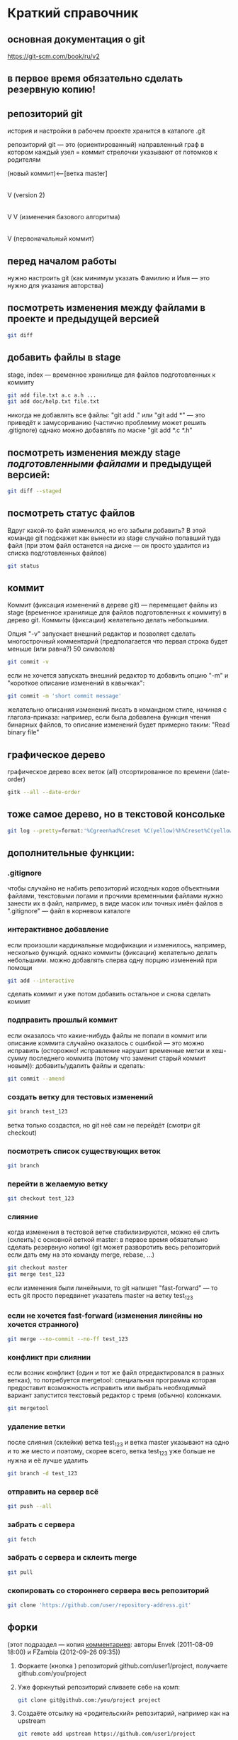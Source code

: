 * Краткий справочник
** основная документация о git
https://git-scm.com/book/ru/v2
** в первое время обязательно сделать резервную копию!

** репозиторий git
история и настройки в рабочем проекте хранится в каталоге .git

репозиторий git --- это (ориентированный) направленный граф в котором
каждый узел = коммит стрелочки указывают от потомков к родителям

(новый коммит)<--[ветка master]
 |
 |
 V
(version 2)
 |
 |    (проверка работы нового алгоритма под кодовым названием 123)<--[ветка test_123]
 |     |
 V     V
(изменения базового алгоритма)
 |
 |
 V
(первоначальный коммит)

** перед началом работы
нужно настроить git (как минимум указать Фамилию и Имя --- это нужно
для указания авторства)

** посмотреть изменения между файлами в проекте и предыдущей версией
#+BEGIN_SRC bash
git diff
#+END_SRC

** добавить файлы в stage
stage, index --- временное хранилище для файлов подготовленных к
коммиту
#+BEGIN_SRC bash
git add file.txt a.c a.h ...
git add doc/help.txt file.txt
#+END_SRC
никогда не добавлять все файлы: "git add ." или "git add *" --- это
приведёт к замусориванию (частично проблемму может решить .gitignore)
однако можно добавлять по маске "git add *.c *.h"

** посмотреть изменения между stage /подготовленными файлами/ и предыдущей версией:
#+BEGIN_SRC bash
git diff --staged
#+END_SRC
** посмотреть статус файлов
Вдруг какой-то файл изменился, но его забыли добавить? В этой команде
git подскажет как вынести из stage случайно попавший туда файл (при
этом файл останется на диске --- он просто удалится из списка
подготовленных файлов)
#+BEGIN_SRC bash
git status
#+END_SRC

** коммит
Коммит (фиксация изменений в дереве git) --- перемещает файлы из stage
(временное хранилище для файлов подготовленных к коммиту) в дерево
git. Коммиты (фиксации) желательно делать небольшими.

Опция "-v" запускает внешний редактор и позволяет сделать
многострочный комментарий (предполагается что первая строка будет
меньше (или равна?) 50 символов)
#+BEGIN_SRC bash
git commit -v
#+END_SRC
если не хочется запускать внешний редактор то добавить опцию "-m" и
"короткое описание изменений в кавычках":
#+BEGIN_SRC bash
git commit -m 'short commit message'
#+END_SRC
желательно описания изменений писать в командном стиле, начиная с
глагола-приказа: например, если была добавлена функция чтения бинарных
файлов, то описание изменений будет примерно таким: "Read binary file"

** графическое дерево
графическое дерево всех веток (all) отсортированное по времени
(date-order)
#+BEGIN_SRC bash
gitk --all --date-order
#+END_SRC

** тоже самое дерево, но в текстовой консольке
#+BEGIN_SRC bash
git log --pretty=format:'%Cgreen%ad%Creset %C(yellow)%h%Creset%C(yellow)%d%Creset %<(50,trunc)%s %C(cyan)[%an]%Creset %Cgreen(%ar)%Creset' --date=iso --branches='*' --graph --decorate --color
#+END_SRC

** дополнительные функции:

*** .gitignore
чтобы случайно не набить репозиторий исходных кодов объектными
файлами, текстовыми логами и прочими временными файлами нужно занести
их в файл, например, в виде масок или точных имён файлов в
".gitignore" --- файл в корневом каталоге

*** интерактивное добавление
если произошли кардинальные модификации и изменилось, например,
несколько функций.  однако коммиты (фиксации) желательно делать
небольшими.  можно добавлять сперва одну порцию изменений при помощи
#+BEGIN_SRC bash
git add --interactive
#+END_SRC
сделать коммит и уже потом добавить остальное и снова сделать коммит

*** подправить прошлый коммит
если оказалось что какие-нибудь файлы не попали в коммит или описание
коммита случайно оказалось с ошибкой --- это можно исправить
(осторожно! исправление нарушит временные метки и хеш-сумму последнего
коммита (потому что заменит старый коммит новым)): добавить/удалить
файлы и сделать:
#+BEGIN_SRC bash
git commit --amend
#+END_SRC

*** создать ветку для тестовых изменений
#+BEGIN_SRC bash
git branch test_123
#+END_SRC
ветка только создастся, но git неё сам не перейдёт (смотри git
checkout)

*** посмотреть список существующих веток
#+BEGIN_SRC bash
git branch
#+END_SRC

*** перейти в желаемую ветку
#+BEGIN_SRC bash
git checkout test_123
#+END_SRC

*** слияние
когда изменения в тестовой ветке стабилизируются, можно её слить
(склеить) с основной веткой master: в первое время обязательно сделать
резервную копию! (git может разворотить весь репозиторий если дать ему
на это команду merge, rebase, ...)
#+BEGIN_SRC bash
git checkout master
git merge test_123
#+END_SRC
если изменения были линейными, то git напишет "fast-forward" --- то
есть git просто передвинет указатель master на ветку test_123

*** если не хочется fast-forward (изменения линейны но хочется странного)
#+BEGIN_SRC bash
git merge --no-commit --no-ff test_123
#+END_SRC

*** конфликт при слиянии
если возник конфликт (один и тот же файл отредактировался в разных
ветках), то потребуется mergetool: специальная программа которая
предоставит возможность исправить или выбрать необходимый вариант
запустится текстовый редактор с тремя (обычно) колонками.
#+BEGIN_SRC bash
git mergetool
#+END_SRC

*** удаление ветки
после слияния (склейки) ветка test_123 и ветка master указывают на
одно и то же место и поэтому, скорее всего, ветка test_123 уже больше
не нужна и её лучше удалить
#+BEGIN_SRC bash
git branch -d test_123
#+END_SRC

*** отправить на сервер всё
#+BEGIN_SRC bash
git push --all
#+END_SRC

*** забрать с сервера
#+BEGIN_SRC bash
git fetch
#+END_SRC

*** забрать с сервера и склеить merge
#+BEGIN_SRC bash
git pull
#+END_SRC

*** скопировать со стороннего сервера весь репозиторий
#+BEGIN_SRC bash
git clone 'https://github.com/user/repository-address.git'
#+END_SRC

** форки
(этот подраздел --- копия [[https://habr.com/ru/post/125799/][комментариев]]: авторы
Envek (2011-08-09 18:00) и FZambia (2012-09-26 09:35))

1. Форкаете (кнопка <<fork>>) репозиторий github.com/user1/project,
   получаете github.com/you/project
2. Уже форкнутый репозиторий сливаете себе на комп:
   #+BEGIN_SRC bash
   git clone git@github.com:/you/project project
   #+END_SRC
3. Создаёте отсылку на «родительский» репозитарий, например как на
   upstream
   #+BEGIN_SRC bash
   git remote add upstream https://github.com/user1/project
   #+END_SRC
   чтобы потом сливать изменения с «родителя» себе командой
   #+BEGIN_SRC bash
   git pull upstream master
   #+END_SRC
4. Создаёте новую ветку
   #+BEGIN_SRC bash
   git checkout -b feature
   #+END_SRC
5. Работаете, делаете коммиты, в случае необходимости отслеживания
   изменений в «родителе», сливаете изменения с него и вливаете в свою
   ветку таким образом:
   #+BEGIN_SRC bash
   git checkout master
   git pull upstream master
   git checkout feature
   git merge master
   #+END_SRC
6. Когда работу сделали, заливаете изменения в свой github-репозиторий
   в свою ветку:
   #+BEGIN_SRC bash
   git push origin feature
   #+END_SRC
7. Теперь идёте на гитхаб, в свой репозиторий и жмёте вверху кнопочку
   <<Pull request>>
8. Слева выбираете в какую ветку будут вливаться изменения в
   родительском репозитории, справа — какие изменения будут браться с
   вашего репозитория. По примеру: слева project/feature, справа
   project/master

   ВАЖНО: Договоритесь с владельцем «родительского» репозитория, в
   какую ветку будете вливать изменения (он может написать это в
   README)
9. Заполняете название и описание (название потом попадёт в описание
   мёрдж-коммита и станет достоянием общественности, учтите это).
10. Нажимаете Send Pull Request

Вуаля, вы его отправили. Владелец рассмотрит ваши изменения и,
возможно, их примет и вольёт к себе.

На практике, лучше перед посылкой пулл-реквестов, вручную
синхронизироваться с веткой, в которую будете посылать изменения,
чтобы у владельца merge прошёл гладко (больше шансов, что пулл примут)

Не забудьте потом сделать git pull upstream master, чтобы увидеть
изменения у себя.

** а дальше
читать https://git-scm.com/book/ru/v2
или продолжить тут, а потом всё равно
читать https://git-scm.com/book/ru/v2

* Начало работы

Так как все действия делаются от имени определённого человека, то
имя автора должно быть зафиксировано в пользовательских настройках:

#+BEGIN_SRC bash
git config --global user.name "Ivanoff Peter Sidorovich"
git config --global user.email ips@example.org
#+END_SRC

либо в настройках конкретного проекта:

#+BEGIN_SRC bash
git config          user.name "Ivanoff Peter Sidorovich"
git config          user.email ips@example.org
#+END_SRC

Можно подправить вручную в текстовом файле:
- настроек пользователя
#+BEGIN_SRC bash
~/.gitconfig
#+END_SRC
- настроек проекта
#+BEGIN_SRC bash
путь/до/вашего/проекта/.git/config
#+END_SRC

* Создание репозитория
В начале выбираем название проекта. Далее в тексте фигурирует название
каталога для проектов "project" и название инновационного проекта по
разработке "velocipede". Вам необходимо придумать собственное
название.

Необходимо создать каталог проекта
#+BEGIN_SRC bash 
mkdir velocipede
#+END_SRC

и перейти в него
#+BEGIN_SRC bash
cd velocipede
#+END_SRC


* Инициализация репозитория
#+BEGIN_SRC bash
git init
#+END_SRC

Внутри каталога с проектом будет создан каталог ".git" с
инфраструктурой репозитория.

* Добавление файлов в репозиторий

После команды "git add" следует список добавляемых файлов разделённых
пробелами
#+BEGIN_SRC bash
git add          list.txt   of.org   my/files.txt
#+END_SRC

Пожалуйста, не делайте так (как минимум до тех пор, пока не создадите
~/.gitignore_global и path/to/project/.gitignore):
#+BEGIN_SRC bash
git add .
git add *
git add **/*
#+END_SRC


* Желательные файлы
** Описание проекта
Простой текстовый файл содержащий краткое описание проекта.
*** Название файла может варьироваться: 
- README
- README.txt
- README.md
- README.org

*** Текстовый файл обычно содержит:
- описание самого файла
- копирайт год и имя автора
- подробности (e-mail) об авторе или авторах
- название лицензии под которой распространяется проект
- ключевые слова
- краткое описание проекта
- краткий способ сборки, запуска или просмотра
- история проекта
- зависимости (например для программы - используемые библиотеки)

*** Пример

(в примере используется лицензия GPL)

#+BEGIN_SRC bash
README.org --- описание проекта

Copyright (C) 2012 Ivanoff Peter Sidorovich

Автор: Ivanoff Peter Sidorovich <ips@example.org>

  This file is part of velocipede.

  velocipede is free software: you can redistribute it and/or modify
  it under the terms of the GNU General Public License as published by
  the Free Software Foundation, either version 3 of the License, or
  (at your option) any later version.

  velocipede is distributed in the hope that it will be useful,
  but WITHOUT ANY WARRANTY; without even the implied warranty of
  MERCHANTABILITY or FITNESS FOR A PARTICULAR PURPOSE.  See the
  GNU General Public License for more details.

  You should have received a copy of the GNU General Public License
  along with velocipede.  If not, see <http://www.gnu.org/licenses/>.



 * Ключевые слова:

   велосипед колесо быстрое перемещение пространство



 * Описание:

   Разработка уникального проекта по созданию невиданного ранее
   устройства осуществляющего перемещение человека из пункта А в пункт
   Б, затрачивая при этом только одну ложку борща на километр пути.



 * Использование:

   просто используйте это так:
   a) в пункте А сядьте на велосипед
   b) задайте направление рулём на пункт В
   c) дрыгайте ножками, пока не почувствуете усталость (ложка борща)
   d) если не достигли пункта В перейдите к пункту b
   e) через некоторое время вы попадёте в пункт B



 * История:

   Проект создан 3015-05-19



 * Зависимости:

   - Набор "Юный велосипедостроитель" из ближайшего магазина
   - Синяя липкая лента
#+END_SRC

** Полный текст лицензионного соглашения
*** Название файла может варьироваться:
- LICENSE (с вариациями расширения LICENSE.txt, LICENSE.md, LICENSE.org)
- COPYING (также с вариациями расширения COPYING.txt, COPYING.md, COPYING.org)
*** Типы лицензии
(перечислены только наиболее распространённые)
- /BSD/ Свободное программное обеспечение. Делайте с программой что
  хотите: запускайте, изучайте, копируйте, изменяйте, распространяйте,
  продавайте. Но оставьте информацию об авторе и о том, что автор не
  несёт никакой ответственности и ничего не гарантирует.
- /GNU GPL/ Свободное программное обеспечение. Делайте с программой
  что хотите: запускайте, изучайте, копируйте, изменяйте,
  распространяйте, продавайте. Но оставьте информацию об авторе и о
  том, что автор не несёт никакой ответственности и ничего не
  гарантирует. Также сохраните лицензию GPL на программу и её
  реинкарнации (форки).
- /Creative Commons/ Например: CC-BY-SA
  (https://creativecommons.org/licenses/by-sa/4.0/deed.ru)
  Для любых произведений (фотографий, рисунков, текстов, ...)
- /EULA/ (проприетарное лицензионное соглашение с конечным
  пользователем) - договор между владельцем (автором) компьютерной
  программы и +рабом+ пользователем её копии. В случае EULA,
  необходимо привести полный текст лицензии:
  
  Студенту, желающему сдать работу и выбравшему в качестве лицензии
  EULA, требуется написать конечное соглашение пользователя в котором
  для примера, но не для бездумного копирования, используется в
  качестве основы следующее описание: в котором описываются
  ограничения включающие, но не ограничивающиеся, запрещением
  просмотра исходного кода и его изучения (только под NDA - соглашение
  о неразглашении продажи бессмертной души), запрещение
  распространения, запрещение несанкционированного и несогласованного
  с высшим руководством запуска программы, запрещение продажи без
  покупки дистрибьюторских прав, банальные зонды и прочие соглашения
  почти не нарушающие конституцию и права человека, если будет
  доказано, что пользователь действительно и неоспоримо на момент
  заключения договора и в течении всего времени на которое
  распространяется действие договора, являлся человеком, причём без
  возможности получения прямой либо косвенной выгоды, в том числе либо
  материальной либо нематериальной выгоды, включая использование
  данного соглашения без изменения его сути и содержания,
  ограничиваясь только 10 (десятью) страницами мелкого, трудно
  читаемого текста.





* Запись изменений

Для того чтобы сохранить (зафиксировать, закоммитить, разместить, запечатлеть)
изменения внутри репозитория необходимо использовать команду:
#+BEGIN_SRC bash
git commit -m "описание коммита"
#+END_SRC

либо для добавления более подробного описания:
#+BEGIN_SRC bash
git commit
#+END_SRC




* Метки

Метки позволяют отметить важные моменты в истории проекта

Просмотр списка меток
#+BEGIN_SRC bash
git tag
#+END_SRC

Просмотр свойств метки
#+BEGIN_SRC bash
git show simple_label
#+END_SRC

** Простые метки
#+BEGIN_SRC bash
git tag sipmple_label
#+END_SRC

** Аннотированные метки
#+BEGIN_SRC bash
git tag -a label_v1 -m 'description for v1'
#+END_SRC

** Подписанные метки
#+BEGIN_SRC bash
git tag -s v2 -m 'signed tag for v2'
#+END_SRC



* Создание ветки
Для создания ветки используйте команду (вместо "test" укажите название
создаваемой ветки):
#+BEGIN_SRC bash
git branch test
#+END_SRC

После этого вы всё ещё находитесь в предыдущей ветке (скорее всего в
ветке по умолчанию "master")

Чтобы перейти в ветку с названием "test" сделайте
#+BEGIN_SRC bash
git checkout test
#+END_SRC


Следующая команда объединяет две предыдущие (создать ветку и перейти в неё) 
#+BEGIN_SRC bash
git checkout -b test
#+END_SRC


* Просмотр дерева

в терминале
#+BEGIN_SRC bash
git log --oneline --abbrev-commit --all --graph --decorate --color
#+END_SRC

графическая версия (с опцией "--all" показывает все ветви;
--date-order сортирует коммиты по времени)
#+BEGIN_SRC bash
gitk --all --date-order
#+END_SRC


* веб-сервис для хостинга проектов
(рассмотрено на примере github.com)

Запомните у вас будет два пароля: один для вэб-сайта github.com,
другой для работы через ssh.



** Генерация ssh ключей
Генерация ключей в альтернативной операционной системе рассмотрена на
сайте [[http://habrahabr.ru/post/125799/][Как начать работать с GitHub: быстрый старт]].


(оригинальный текст https://help.github.com/articles/generating-ssh-keys/)
Рассматривается Linux версия: все пункты выполняются в терминале.
*** Шаг 1: проверка SSH ключей

#+BEGIN_SRC bash
ls -al ~/.ssh
#+END_SRC

Скорее всего получится такой список:
- id_dsa.pub
- id_ecdsa.pub
- id_ed25519.pub
- id_rsa.pub
*** Шаг 3: генерация новых ключей
Укажите свой e-mail (тот который использовался при регистрации или
если изменился адрес, то указанный в настройках профиля github.com):

#+BEGIN_SRC bash
ssh-keygen -t rsa -C "your_email@example.com"
#+END_SRC

На предложение указать файл:
#+BEGIN_SRC bash
Enter file in which to save the key (/home/you/.ssh/id_rsa): 
#+END_SRC
строго рекомендуется оставить значение по умолчанию и нажать Enter:


Далее вас попросят ввести пароль дважды (это не пароль для github.com
это другой пароль; пароль должен быть сложным, можно воспользоваться
генератором паролей "pwgen"). Запомните пароль: он вам понадобится для
работы через ssh.

В итоге вам выдадут отпечаток ключа который выглядит примерно так:
#+BEGIN_SRC bash
01:0f:f4:3b:ca:85:d6:17:a1:7d:f0:68:9d:f0:a2:db your_email@example.com
#+END_SRC

*** Шаг 3: добавление ключа к ssh-агенту
Проверьте что ssh-агент запущен
#+BEGIN_SRC bash
eval "$(ssh-agent -s)"
#+END_SRC

должно появиться что-то типа
#+BEGIN_SRC bash
Agent pid 59566
#+END_SRC

добавление ключа к агенту
#+BEGIN_SRC bash
ssh-add ~/.ssh/id_rsa
#+END_SRC

*** Шаг 4: добавление ssh-ключа к аккаунту на сайте
скопируйте ключ (он может называться id_rsa.pub, id_dsa.pub,
id_ecdsa.pub или id_ed25519.pub):
#+BEGIN_SRC bash
cat ~/.ssh/id_rsa.pub
#+END_SRC
*Важно* скопировать ключ без добавления лишних пробелов и переводов
строки!

В разделе [[https://github.com/settings/profile][ настроек * (шестерёнка)]] выбрать подраздел [[https://github.com/settings/ssh][SSH keys]] и
добавить ключ ssh (кнопка "Add SSH key").

Вставьте скопированный ранее ключ и нажмите зелёную кнопку "Add key",
после чего подтвердите подлинность себя и ваши действия вашим паролем
от github.com

*** Шаг 5: проверка
#+BEGIN_SRC bash
ssh -T git@github.com
#+END_SRC

Возможно появится предупреждение:
#+BEGIN_SRC bash
The authenticity of host 'github.com (207.97.227.239)' can't be established.
# RSA key fingerprint is 16:27:ac:a5:76:28:2d:36:63:1b:56:4d:eb:df:a6:48.
# Are you sure you want to continue connecting (yes/no)?
#+END_SRC

Если вы уверены в совпадении отпечатка ключа то наберите слово "yes" целиком. Если не получилось то вам поможет [[https://help.github.com/articles/error-agent-admitted-failure-to-sign][решение]].

*** Шаг 6: безопасность
Никому не показывайте ssh ключи. Если вы работаете не на своём
компьютере (что очень странно), то скопируйте на флэшку каталог с
ключами "~/.ssh" и удалите его с этого компьютера полностью (уж точно
не в корзину). И вообще лучше не хранить пароли и ключи на чужих
компьютерах (указывайте путь к флэшке).

После работы очистите менеджер копирования (Clipboard Manager,
например Parcellite) от копий ключей которые вы копировали.



* Совместная работа

Чтобы посмотреть список удалённых репозиториев выполните команду
#+BEGIN_SRC bash
git remote -v
#+END_SRC

Под именем *origin* находится ваш основной репозиторий


Для добавления удалённого репозитория:
#+BEGIN_SRC bash
git remote add frk git://github.com/username/fork-of-project.git
#+END_SRC
теперь под тот удалённый реопзиторий виден под именем "frk"


** Со стороны работника
- Fork it (форкни его): создайте копию проекта у себя и загрузите
  проект на компьютер (git clone git://github.com/username/project-name.git; cd project-name)
- Создайте новую ветку (git branch my-new-feature;
  git checkout my-new-feature)
- Запечатлетние изменений (git commit -m 'Add some feature')
- Заливка на сервер получившейся ветки (git push origin my-new-feature)
- Cоздайте "Pull Request"




** Со стороны лидера проекта
Лидер проекта - обычно первоначальный автор проекта, но это не
обязательно так. В данный момент это человек который принимает
исправления (pull request) и объединяет их с основной веткой проекта.

*** используя браузер:
пример с картинками: [[https://guides.github.com/activities/hello-world/][Learn Git and GitHub without any code]]
- выбрать в колонке справа "Pull requests"
- из предложенного списка выбрать нужный запрос на слияние
- внизу нажать кнопку "Merge pull requests", ввести комментарий,
  нажать "Confirm merge"


- если ветка "my-new-feature" больше не нужна, создатель ветки
  "my-new-feature" может её удалить кнопкой "Delete branch"



